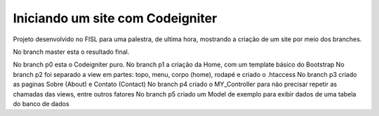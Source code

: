 ###################
Iniciando um site com Codeigniter
###################

Projeto desenvolvido no FISL para uma palestra, de ultima hora, mostrando a criação de um site por meio dos branches.

No branch master esta o resultado final.

No branch p0 esta o Codeigniter puro.
No branch p1 a criação da Home, com um template básico do Bootstrap
No branch p2 foi separado a view em partes: topo, menu, corpo (home), rodapé e criado o .htaccess
No branch p3 criado as paginas Sobre (About) e Contato (Contact)
No branch p4 criado o MY_Controller para não precisar repetir as chamadas das views, entre outros fatores
No branch p5 criado um Model de exemplo para exibir dados de uma tabela do banco de dados